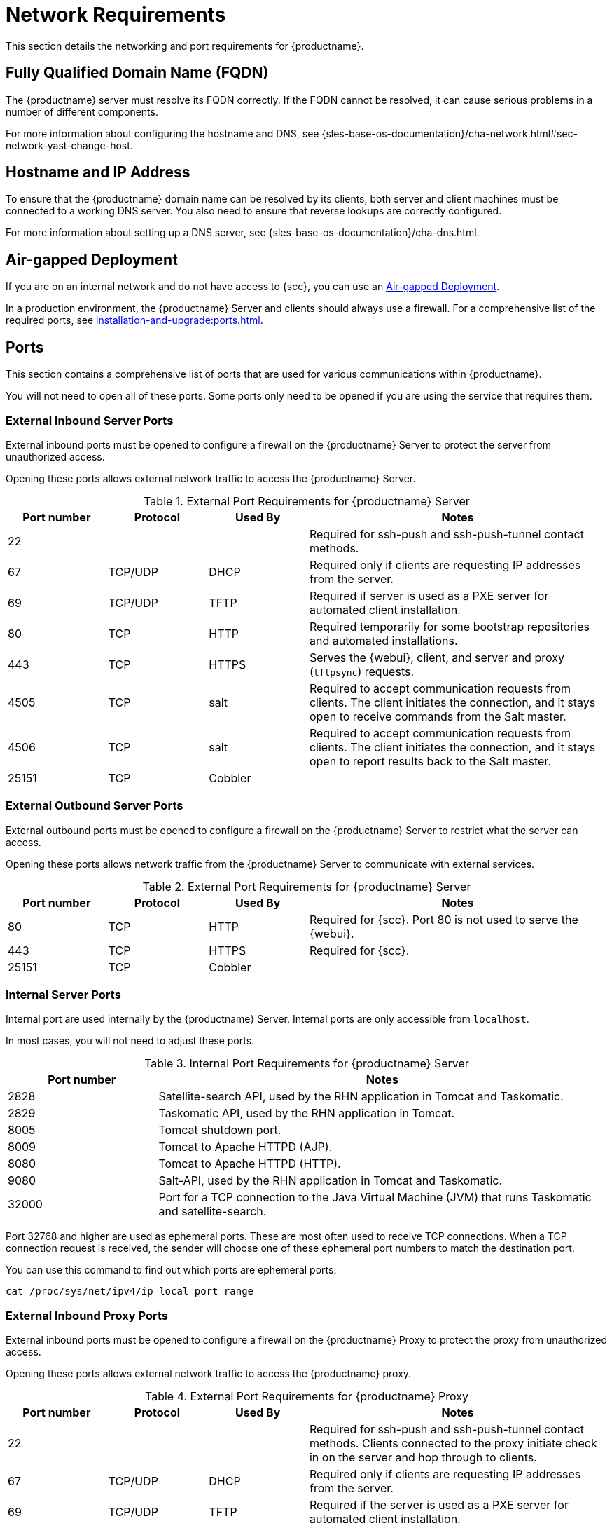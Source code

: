 [[installation-network-requirements]]
= Network Requirements

This section details the networking and port requirements for {productname}.

== Fully Qualified Domain Name (FQDN)
The {productname} server must resolve its FQDN correctly.
If the FQDN cannot be resolved, it can cause serious problems in a number of different components.

For more information about configuring the hostname and DNS, see {sles-base-os-documentation}/cha-network.html#sec-network-yast-change-host.

== Hostname and IP Address
To ensure that the {productname} domain name can be resolved by its clients, both server and client machines must be connected to a working DNS server.
You also need to ensure that reverse lookups are correctly configured.

For more information about setting up a DNS server, see {sles-base-os-documentation}/cha-dns.html.

== Air-gapped Deployment
If you are on an internal network and do not have access to {scc}, you can use an xref:installation-and-upgrade:container-deployment/suma/server-air-gapped-deployment-suma.adoc[Air-gapped Deployment].


In a production environment, the {productname} Server and clients should always use a firewall.
For a comprehensive list of the required ports, see xref:installation-and-upgrade:ports.adoc[].


//For more information on disconnected setup and port configuration, see xref:administration:disconnected-setup.adoc[].

[[ports]]
== Ports

This section contains a comprehensive list of ports that are used for various communications within {productname}.

You will not need to open all of these ports.
Some ports only need to be opened if you are using the service that requires them.



=== External Inbound Server Ports

External inbound ports must be opened to configure a firewall on the {productname} Server to protect the server from unauthorized access.

Opening these ports allows external network traffic to access the {productname} Server.


[cols="1,1,1,3", options="header"]
.External Port Requirements for {productname} Server
|===
| Port number | Protocol | Used By | Notes
| 22          |          |         | Required for ssh-push and ssh-push-tunnel contact methods.
| 67          | TCP/UDP  | DHCP    | Required only if clients are requesting IP addresses from the server.
| 69          | TCP/UDP  | TFTP    | Required if server is used as a PXE server for automated client installation.
| 80          | TCP      | HTTP    | Required temporarily for some bootstrap repositories and automated installations.
| 443         | TCP      | HTTPS   | Serves the {webui}, client, and server and proxy (``tftpsync``) requests.
| 4505        | TCP      | salt    | Required to accept communication requests from clients.
The client initiates the connection, and it stays open to receive commands from the Salt master.
| 4506        | TCP      | salt    | Required to accept communication requests from clients.
The client initiates the connection, and it stays open to report results back to the Salt master.
| 25151       | TCP      | Cobbler |
|===



=== External Outbound Server Ports

External outbound ports must be opened to configure a firewall on the {productname} Server to restrict what the server can access.

Opening these ports allows network traffic from the {productname} Server to communicate with external services.

[cols="1,1,1,3", options="header"]
.External Port Requirements for {productname} Server
|===
| Port number | Protocol | Used By | Notes
| 80          | TCP | HTTP       | Required for {scc}.
Port 80 is not used to serve the {webui}.
| 443         | TCP | HTTPS      | Required for {scc}.
| 25151       | TCP | Cobbler    |
|===



=== Internal Server Ports

Internal port are used internally by the {productname} Server.
Internal ports are only accessible from [literal]``localhost``.

In most cases, you will not need to adjust these ports.

[cols="1,3", options="header"]
.Internal Port Requirements for {productname} Server
|===
| Port number | Notes
| 2828        | Satellite-search API, used by the RHN application in Tomcat and Taskomatic.
| 2829        | Taskomatic API, used by the RHN application in Tomcat.
| 8005        | Tomcat shutdown port.
| 8009        | Tomcat to Apache HTTPD (AJP).
| 8080        | Tomcat to Apache HTTPD (HTTP).
| 9080        | Salt-API, used by the RHN application in Tomcat and Taskomatic.
| 32000       | Port for a TCP connection to the Java Virtual Machine (JVM) that runs Taskomatic and satellite-search.
|===


Port 32768 and higher are used as ephemeral ports.
These are most often used to receive TCP connections.
When a TCP connection request is received, the sender will choose one of these ephemeral port numbers to match the destination port.

You can use this command to find out which ports are ephemeral ports:

----
cat /proc/sys/net/ipv4/ip_local_port_range
----



=== External Inbound Proxy Ports

External inbound ports must be opened to configure a firewall on the {productname} Proxy to protect the proxy from unauthorized access.

Opening these ports allows external network traffic to access the {productname} proxy.

[cols="1,1,1,3", options="header"]
.External Port Requirements for {productname} Proxy
|===
| Port number | Protocol | Used By | Notes
| 22          |          |         | Required for ssh-push and ssh-push-tunnel contact methods.
Clients connected to the proxy initiate check in on the server and hop through to clients.
| 67          | TCP/UDP  | DHCP    | Required only if clients are requesting IP addresses from the server.
| 69          | TCP/UDP  | TFTP    | Required if the server is used as a PXE server for automated client installation.
| 443         | TCP      | HTTPS   | {webui}, client, and server and proxy (``tftpsync``) requests.
| 4505        | TCP      | salt    | Required to accept communication requests from clients.
The client initiates the connection, and it stays open to receive commands from the Salt master.
| 4506        | TCP      | salt    | Required to accept communication requests from clients.
The client initiates the connection, and it stays open to report results back to the Salt master.
|===



=== External Outbound Proxy Ports

External outbound ports must be opened to configure a firewall on the {productname} Proxy to restrict what the proxy can access.

Opening these ports allows network traffic from the {productname} Proxy to communicate with external services.

[cols="1,1,1,3", options="header"]
.External Port Requirements for {productname} Proxy
|===
| Port number | Protocol | Used By | Notes
| 80          |          |         | Used to reach the server.
| 443         | TCP      | HTTPS   | Required for {scc}.
|===



=== External Client Ports

External client ports must be opened to configure a firewall between the {productname} Server and its clients.

In most cases, you will not need to adjust these ports.

[cols="1,1,1,3", options="header"]
.External Port Requirements for {productname} Clients
|===
| Port number | Direction | Protocol | Notes
| 22          | Inbound   | SSH      | Required for ssh-push and ssh-push-tunnel contact methods.
| 80          | Outbound  |          | Used to reach the server or proxy.
| 9090        | Outbound  | TCP      | Required for Prometheus user interface.
| 9093        | Outbound  | TCP      | Required for Prometheus alert manager.
| 9100        | Outbound  | TCP      | Required for Prometheus node exporter.
| 9117        | Outbound  | TCP      | Required for Prometheus Apache exporter.
| 9187        | Outbound  | TCP      | Required for Prometheus PostgreSQL.
|===



=== Required URLs

There are some URLs that {productname} must be able to access to register clients and perform updates.
In most cases, allowing access to these URLs is sufficient:

* scc.suse.com
* updates.suse.com
* installer-updates.suse.com

If you are using non-{suse} clients you might also need to allow access to other servers that provide specific packages for those operating systems.
For example, if you have {ubuntu} clients, you will need to be able to access the {ubuntu} server.

For more information about troubleshooting firewall access for non-{suse} clients, see xref:administration:troubleshooting/tshoot-firewalls.adoc[].


